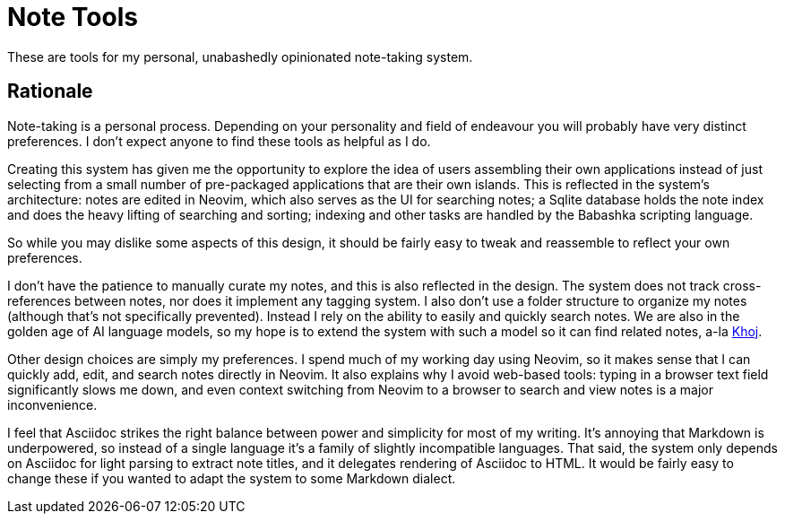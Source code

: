 = Note Tools

These are tools for my personal, unabashedly opinionated note-taking system.

== Rationale

Note-taking is a personal process.  Depending on your personality and field of
endeavour you will probably have very distinct preferences.  I don't expect
anyone to find these tools as helpful as I do.

Creating this system has given me the opportunity to explore the idea of users
assembling their own applications instead of just selecting from a small number
of pre-packaged applications that are their own islands.  This is reflected in
the system's architecture: notes are edited in Neovim, which also serves as the
UI for searching notes; a Sqlite database holds the note index and does the
heavy lifting of searching and sorting; indexing and other tasks are handled by
the Babashka scripting language.

So while you may dislike some aspects of this design, it should be fairly easy
to tweak and reassemble to reflect your own preferences.

I don't have the patience to manually curate my notes, and this is also
reflected in the design.  The system does not track cross-references between
notes, nor does it implement any tagging system.  I also don't use a folder
structure to organize my notes (although that's not specifically prevented).
Instead I rely on the ability to easily and quickly search notes.  We are also
in the golden age of AI language models, so my hope is to extend the system with
such a model so it can find related notes, a-la
link:https://github.com/debanjum/khoj[Khoj].

Other design choices are simply my preferences.  I spend much of my working day
using Neovim, so it makes sense that I can quickly add, edit, and search notes
directly in Neovim.  It also explains why I avoid web-based tools: typing in a
browser text field significantly slows me down, and even context switching from
Neovim to a browser to search and view notes is a major inconvenience.

I feel that Asciidoc strikes the right balance between power and simplicity for
most of my writing.  It's annoying that Markdown is underpowered, so instead of
a single language it's a family of slightly incompatible languages.  That said,
the system only depends on Asciidoc for light parsing to extract note titles, and
it delegates rendering of Asciidoc to HTML.  It would be fairly easy to change
these if you wanted to adapt the system to some Markdown dialect.
